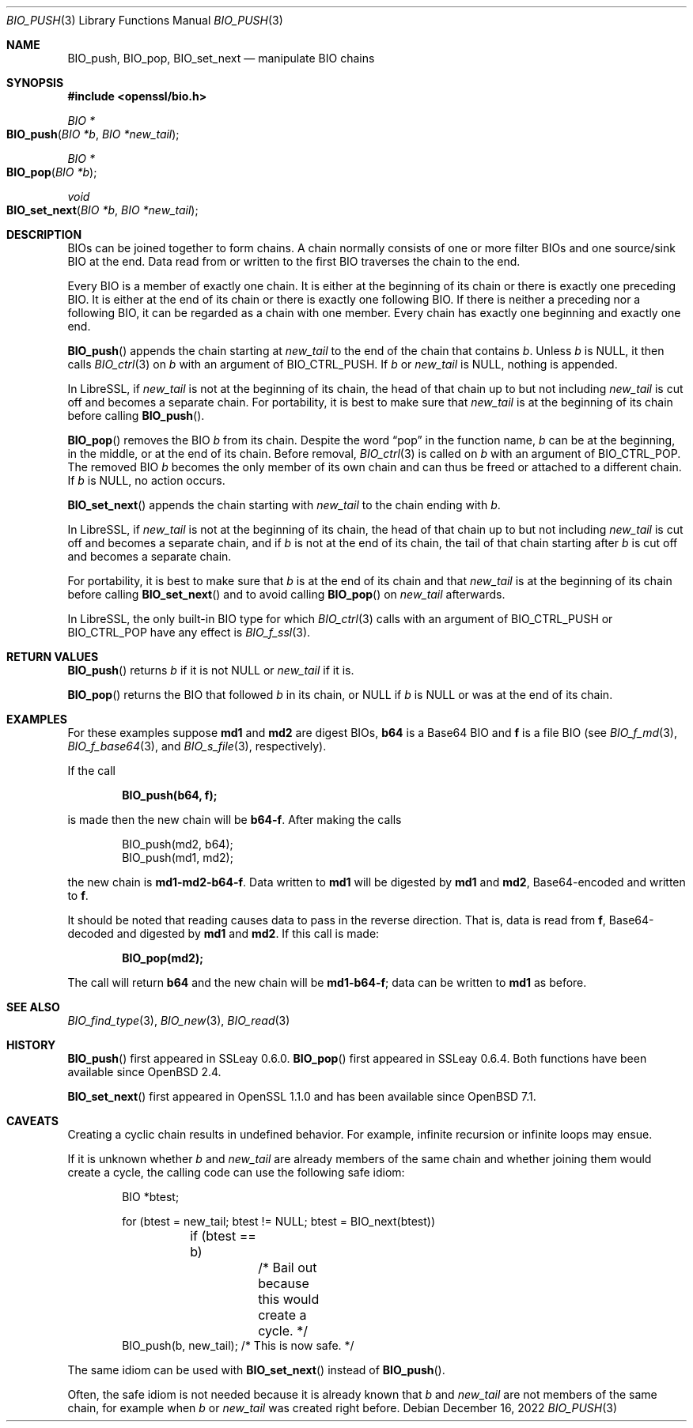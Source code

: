 .\" $OpenBSD: BIO_push.3,v 1.13 2022/12/16 13:41:55 schwarze Exp $
.\" full merge up to:
.\" OpenSSL doc/man3/BIO_push.pod 791bfd91 Nov 19 20:38:27 2021 +0100
.\" OpenSSL doc/man7/bio.pod 1cb7eff4 Sep 10 13:56:40 2019 +0100
.\"
.\" This file is a derived work.
.\" The changes are covered by the following Copyright and license:
.\"
.\" Copyright (c) 2022 Ingo Schwarze <schwarze@openbsd.org>
.\"
.\" Permission to use, copy, modify, and distribute this software for any
.\" purpose with or without fee is hereby granted, provided that the above
.\" copyright notice and this permission notice appear in all copies.
.\"
.\" THE SOFTWARE IS PROVIDED "AS IS" AND THE AUTHOR DISCLAIMS ALL WARRANTIES
.\" WITH REGARD TO THIS SOFTWARE INCLUDING ALL IMPLIED WARRANTIES OF
.\" MERCHANTABILITY AND FITNESS. IN NO EVENT SHALL THE AUTHOR BE LIABLE FOR
.\" ANY SPECIAL, DIRECT, INDIRECT, OR CONSEQUENTIAL DAMAGES OR ANY DAMAGES
.\" WHATSOEVER RESULTING FROM LOSS OF USE, DATA OR PROFITS, WHETHER IN AN
.\" ACTION OF CONTRACT, NEGLIGENCE OR OTHER TORTIOUS ACTION, ARISING OUT OF
.\" OR IN CONNECTION WITH THE USE OR PERFORMANCE OF THIS SOFTWARE.
.\"
.\" The original file was written by Dr. Stephen Henson <steve@openssl.org>.
.\" Copyright (c) 2000, 2014 The OpenSSL Project.  All rights reserved.
.\"
.\" Redistribution and use in source and binary forms, with or without
.\" modification, are permitted provided that the following conditions
.\" are met:
.\"
.\" 1. Redistributions of source code must retain the above copyright
.\"    notice, this list of conditions and the following disclaimer.
.\"
.\" 2. Redistributions in binary form must reproduce the above copyright
.\"    notice, this list of conditions and the following disclaimer in
.\"    the documentation and/or other materials provided with the
.\"    distribution.
.\"
.\" 3. All advertising materials mentioning features or use of this
.\"    software must display the following acknowledgment:
.\"    "This product includes software developed by the OpenSSL Project
.\"    for use in the OpenSSL Toolkit. (http://www.openssl.org/)"
.\"
.\" 4. The names "OpenSSL Toolkit" and "OpenSSL Project" must not be used to
.\"    endorse or promote products derived from this software without
.\"    prior written permission. For written permission, please contact
.\"    openssl-core@openssl.org.
.\"
.\" 5. Products derived from this software may not be called "OpenSSL"
.\"    nor may "OpenSSL" appear in their names without prior written
.\"    permission of the OpenSSL Project.
.\"
.\" 6. Redistributions of any form whatsoever must retain the following
.\"    acknowledgment:
.\"    "This product includes software developed by the OpenSSL Project
.\"    for use in the OpenSSL Toolkit (http://www.openssl.org/)"
.\"
.\" THIS SOFTWARE IS PROVIDED BY THE OpenSSL PROJECT ``AS IS'' AND ANY
.\" EXPRESSED OR IMPLIED WARRANTIES, INCLUDING, BUT NOT LIMITED TO, THE
.\" IMPLIED WARRANTIES OF MERCHANTABILITY AND FITNESS FOR A PARTICULAR
.\" PURPOSE ARE DISCLAIMED.  IN NO EVENT SHALL THE OpenSSL PROJECT OR
.\" ITS CONTRIBUTORS BE LIABLE FOR ANY DIRECT, INDIRECT, INCIDENTAL,
.\" SPECIAL, EXEMPLARY, OR CONSEQUENTIAL DAMAGES (INCLUDING, BUT
.\" NOT LIMITED TO, PROCUREMENT OF SUBSTITUTE GOODS OR SERVICES;
.\" LOSS OF USE, DATA, OR PROFITS; OR BUSINESS INTERRUPTION)
.\" HOWEVER CAUSED AND ON ANY THEORY OF LIABILITY, WHETHER IN CONTRACT,
.\" STRICT LIABILITY, OR TORT (INCLUDING NEGLIGENCE OR OTHERWISE)
.\" ARISING IN ANY WAY OUT OF THE USE OF THIS SOFTWARE, EVEN IF ADVISED
.\" OF THE POSSIBILITY OF SUCH DAMAGE.
.\"
.Dd $Mdocdate: December 16 2022 $
.Dt BIO_PUSH 3
.Os
.Sh NAME
.Nm BIO_push ,
.Nm BIO_pop ,
.Nm BIO_set_next
.Nd manipulate BIO chains
.Sh SYNOPSIS
.In openssl/bio.h
.Ft BIO *
.Fo BIO_push
.Fa "BIO *b"
.Fa "BIO *new_tail"
.Fc
.Ft BIO *
.Fo BIO_pop
.Fa "BIO *b"
.Fc
.Ft void
.Fo BIO_set_next
.Fa "BIO *b"
.Fa "BIO *new_tail"
.Fc
.Sh DESCRIPTION
BIOs can be joined together to form chains.
A chain normally consists of one or more filter BIOs
and one source/sink BIO at the end.
Data read from or written to the first BIO traverses the chain
to the end.
.Pp
Every BIO is a member of exactly one chain.
It is either at the beginning of its chain
or there is exactly one preceding BIO.
It is either at the end of its chain
or there is exactly one following BIO.
If there is neither a preceding nor a following BIO,
it can be regarded as a chain with one member.
Every chain has exactly one beginning and exactly one end.
.Pp
.Fn BIO_push
appends the chain starting at
.Fa new_tail
to the end of the chain that contains
.Fa b .
Unless
.Fa b
is
.Dv NULL ,
it then calls
.Xr BIO_ctrl 3
on
.Fa b
with an argument of
.Dv BIO_CTRL_PUSH .
If
.Fa b
or
.Fa new_tail
is
.Dv NULL ,
nothing is appended.
.Pp
In LibreSSL, if
.Fa new_tail
is not at the beginning of its chain,
the head of that chain up to but not including
.Fa new_tail
is cut off and becomes a separate chain.
For portability, it is best to make sure that
.Fa new_tail
is at the beginning of its chain before calling
.Fn BIO_push .
.Pp
.Fn BIO_pop
removes the BIO
.Fa b
from its chain.
Despite the word
.Dq pop
in the function name,
.Fa b
can be at the beginning, in the middle, or at the end of its chain.
Before removal,
.Xr BIO_ctrl 3
is called on
.Fa b
with an argument of
.Dv BIO_CTRL_POP .
The removed BIO
.Fa b
becomes the only member of its own chain and can thus be freed
or attached to a different chain.
If
.Fa b
is
.Dv NULL ,
no action occurs.
.Pp
.Fn BIO_set_next
appends the chain starting with
.Fa new_tail
to the chain ending with
.Fa b .
.Pp
In LibreSSL, if
.Fa new_tail
is not at the beginning of its chain,
the head of that chain up to but not including
.Fa new_tail
is cut off and becomes a separate chain,
and if
.Fa b
is not at the end of its chain,
the tail of that chain starting after
.Fa b
is cut off and becomes a separate chain.
.Pp
For portability, it is best to make sure that
.Fa b
is at the end of its chain and that
.Fa new_tail
is at the beginning of its chain before calling
.Fn BIO_set_next
and to avoid calling
.Fn BIO_pop
on
.Fa new_tail
afterwards.
.Pp
In LibreSSL, the only built-in BIO type for which
.Xr BIO_ctrl 3
calls with an argument of
.Dv BIO_CTRL_PUSH
or
.Dv BIO_CTRL_POP
have any effect is
.Xr BIO_f_ssl 3 .
.Sh RETURN VALUES
.Fn BIO_push
returns
.Fa b
if it is not
.Dv NULL
or
.Fa new_tail
if it is.
.Pp
.Fn BIO_pop
returns the BIO that followed
.Fa b
in its chain, or
.Dv NULL
if
.Fa b
is
.Dv NULL
or was at the end of its chain.
.Sh EXAMPLES
For these examples suppose
.Sy md1
and
.Sy md2
are digest BIOs,
.Sy b64
is a Base64 BIO and
.Sy f
is a file BIO (see
.Xr BIO_f_md 3 ,
.Xr BIO_f_base64 3 ,
and
.Xr BIO_s_file 3 ,
respectively).
.Pp
If the call
.Pp
.Dl BIO_push(b64, f);
.Pp
is made then the new chain will be
.Sy b64-f .
After making the calls
.Bd -literal -offset indent
BIO_push(md2, b64);
BIO_push(md1, md2);
.Ed
.Pp
the new chain is
.Sy md1-md2-b64-f .
Data written to
.Sy md1
will be digested
by
.Sy md1
and
.Sy md2 ,
Base64-encoded and written to
.Sy f .
.Pp
It should be noted that reading causes data to pass
in the reverse direction.
That is, data is read from
.Sy f ,
Base64-decoded and digested by
.Sy md1
and
.Sy md2 .
If this call is made:
.Pp
.Dl BIO_pop(md2);
.Pp
The call will return
.Sy b64
and the new chain will be
.Sy md1-b64-f ;
data can be written to
.Sy md1
as before.
.Sh SEE ALSO
.Xr BIO_find_type 3 ,
.Xr BIO_new 3 ,
.Xr BIO_read 3
.Sh HISTORY
.Fn BIO_push
first appeared in SSLeay 0.6.0.
.Fn BIO_pop
first appeared in SSLeay 0.6.4.
Both functions have been available since
.Ox 2.4 .
.Pp
.Fn BIO_set_next
first appeared in OpenSSL 1.1.0
and has been available since
.Ox 7.1 .
.Sh CAVEATS
Creating a cyclic chain results in undefined behavior.
For example, infinite recursion or infinite loops may ensue.
.Pp
If it is unknown whether
.Fa b
and
.Fa new_tail
are already members of the same chain and whether joining them would
create a cycle, the calling code can use the following safe idiom:
.Bd -literal -offset indent
BIO *btest;

for (btest = new_tail; btest != NULL; btest = BIO_next(btest))
	if (btest == b)
		/* Bail out because this would create a cycle. */
BIO_push(b, new_tail);  /* This is now safe. */
.Ed
.Pp
The same idiom can be used with
.Fn BIO_set_next
instead of
.Fn BIO_push .
.Pp
Often, the safe idiom is not needed because it is already known that
.Fa b
and
.Fa new_tail
are not members of the same chain, for example when
.Fa b
or
.Fa new_tail
was created right before.
